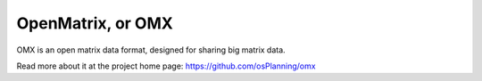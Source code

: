 ==================
OpenMatrix, or OMX
==================

OMX is an open matrix data format, designed for sharing big matrix
data.

Read more about it at the project home page:
https://github.com/osPlanning/omx



